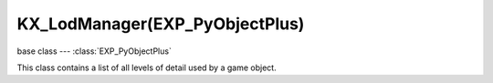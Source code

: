 KX_LodManager(EXP_PyObjectPlus)
===========================

.. module:: bge.types

base class --- :class:`EXP_PyObjectPlus`

.. class:: KX_LodManager(EXP_PyObjectPlus)

   This class contains a list of all levels of detail used by a game object.

   .. attribute:: levels

      Return the list of all levels of detail of the lod manager.

      :type: list of :class:`KX_LodLevel`

   .. attribute:: distanceFactor

      Method to multiply the distance to the camera.

      :type: float
